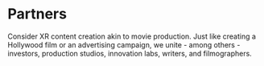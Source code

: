 * Partners
Consider XR content creation akin to movie production. Just like creating a Hollywood film or an advertising campaign, we unite - among others - investors, production studios, innovation labs, writers, and filmographers.
